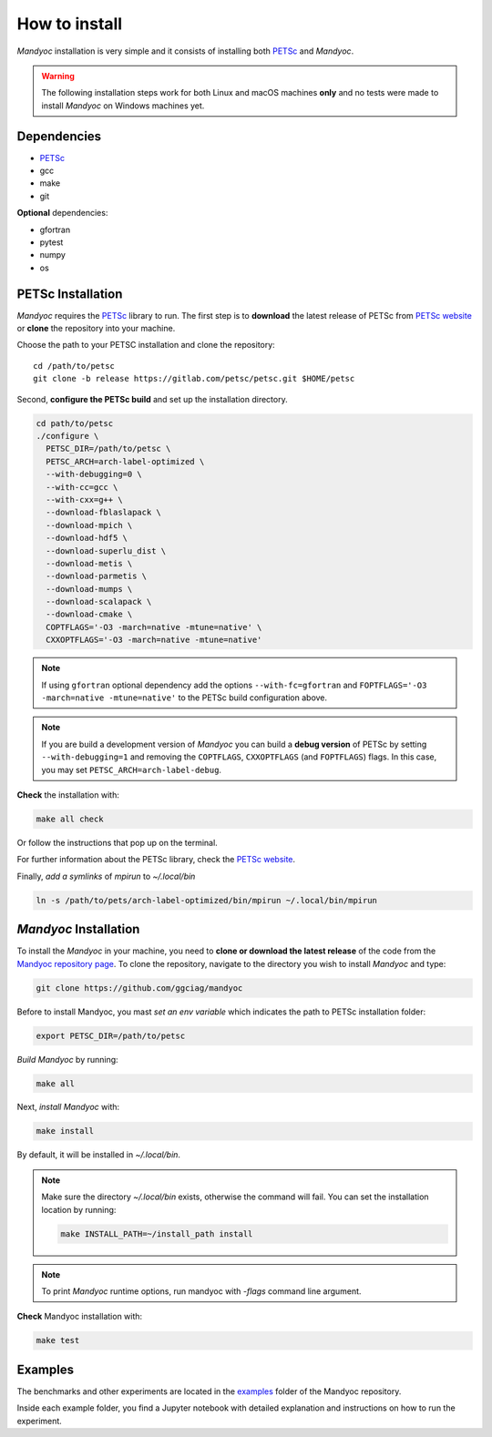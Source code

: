 How to install
==============

*Mandyoc* installation is very simple and it consists of installing both `PETSc`_
and *Mandyoc*.

.. warning::
	The following installation steps work for both Linux and macOS machines
	**only** and no tests were made to install *Mandyoc* on Windows machines yet.

Dependencies
------------

* PETSc_
* gcc
* make
* git

**Optional** dependencies:

* gfortran
* pytest
* numpy
* os

PETSc Installation
------------------

*Mandyoc* requires the `PETSc`_ library to run.
The first step is to **download** the latest release of PETSc from `PETSc website`_
or **clone** the repository into your machine.

Choose the path to your PETSC installation and clone the repository::

	cd /path/to/petsc
	git clone -b release https://gitlab.com/petsc/petsc.git $HOME/petsc

Second, **configure the PETSc build** and set up the installation directory.

.. code-block:: bash

	cd path/to/petsc
	./configure \
	  PETSC_DIR=/path/to/petsc \
	  PETSC_ARCH=arch-label-optimized \
	  --with-debugging=0 \
	  --with-cc=gcc \
	  --with-cxx=g++ \
	  --download-fblaslapack \
	  --download-mpich \
	  --download-hdf5 \
	  --download-superlu_dist \
	  --download-metis \
	  --download-parmetis \
	  --download-mumps \
	  --download-scalapack \
	  --download-cmake \
	  COPTFLAGS='-O3 -march=native -mtune=native' \
	  CXXOPTFLAGS='-O3 -march=native -mtune=native'


.. note::

	If using ``gfortran`` optional dependency add the options
	``--with-fc=gfortran`` and ``FOPTFLAGS='-O3 -march=native -mtune=native'``
	to the PETSc build configuration above.

.. note::

	If you are build a development version of *Mandyoc* you can build
	a **debug version** of PETSc by setting ``--with-debugging=1`` and removing
	the ``COPTFLAGS``, ``CXXOPTFLAGS`` (and ``FOPTFLAGS``) flags.
	In this case, you may set ``PETSC_ARCH=arch-label-debug``.

**Check** the installation with:

.. code-block::

	make all check

Or follow the instructions that pop up on the terminal.

For further information about the PETSc library, check the `PETSc website`_.

Finally, *add a symlinks* of `mpirun` to `~/.local/bin`

.. code-block::

	ln -s /path/to/pets/arch-label-optimized/bin/mpirun ~/.local/bin/mpirun


*Mandyoc* Installation
----------------------

To install the *Mandyoc* in your machine, you need to **clone or download the latest release** of the code from the `Mandyoc repository page`_.
To clone the repository, navigate to the directory you wish to install *Mandyoc* and type:

.. code-block:: bash

   git clone https://github.com/ggciag/mandyoc

Before to install Mandyoc, you mast *set an env variable* which indicates the path to PETSc installation folder:

.. code-block:: bash

	export PETSC_DIR=/path/to/petsc

*Build Mandyoc* by running:

.. code-block::

	make all

Next, *install Mandyoc* with:

.. code-block::

	make install

By default, it will be installed in `~/.local/bin`.

.. note::

	Make sure the directory `~/.local/bin` exists, otherwise the command will fail.
	You can set the installation location by running:

	.. code-block::

		make INSTALL_PATH=~/install_path install

.. note::

	To print *Mandyoc* runtime options, run mandyoc with `-flags` command line
	argument.

**Check** Mandyoc installation with:

.. code-block::

	make test

Examples
--------

The benchmarks and other experiments are located in the `examples <https://github.com/ggciag/mandyoc/tree/main/examples>`_ folder of the Mandyoc repository.

Inside each example folder, you find a Jupyter notebook with detailed explanation and instructions on how to run the experiment.


.. _PETSc: https://www.mcs.anl.gov/petsc/
.. _PETSc website: https://www.mcs.anl.gov/petsc/download/index.html
.. _PETSc repository: https://bitbucket.org/petsc/petsc/src/maint/
.. _Mandyoc repository page: https://github.com/ggciag/mandyoc
